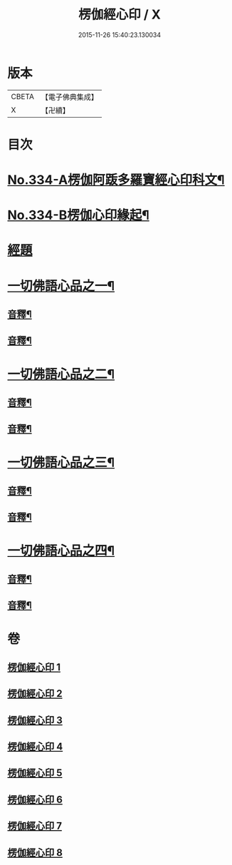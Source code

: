 #+TITLE: 楞伽經心印 / X
#+DATE: 2015-11-26 15:40:23.130034
* 版本
 |     CBETA|【電子佛典集成】|
 |         X|【卍續】    |

* 目次
* [[file:KR6i0351_001.txt::001-0099a1][No.334-A楞伽阿䟦多羅寶經心印科文¶]]
* [[file:KR6i0351_001.txt::0104a1][No.334-B楞伽心印緣起¶]]
* [[file:KR6i0351_001.txt::0104b8][經題]]
* [[file:KR6i0351_001.txt::0105a6][一切佛語心品之一¶]]
** [[file:KR6i0351_001.txt::0118c6][音釋¶]]
** [[file:KR6i0351_002.txt::0132c18][音釋¶]]
* [[file:KR6i0351_003.txt::003-0133a7][一切佛語心品之二¶]]
** [[file:KR6i0351_003.txt::0143c11][音釋¶]]
** [[file:KR6i0351_004.txt::0155c10][音釋¶]]
* [[file:KR6i0351_005.txt::005-0155c17][一切佛語心品之三¶]]
** [[file:KR6i0351_005.txt::0167b15][音釋¶]]
** [[file:KR6i0351_006.txt::0177a6][音釋¶]]
* [[file:KR6i0351_007.txt::007-0177a13][一切佛語心品之四¶]]
** [[file:KR6i0351_007.txt::0189b16][音釋¶]]
** [[file:KR6i0351_008.txt::0201c19][音釋¶]]
* 卷
** [[file:KR6i0351_001.txt][楞伽經心印 1]]
** [[file:KR6i0351_002.txt][楞伽經心印 2]]
** [[file:KR6i0351_003.txt][楞伽經心印 3]]
** [[file:KR6i0351_004.txt][楞伽經心印 4]]
** [[file:KR6i0351_005.txt][楞伽經心印 5]]
** [[file:KR6i0351_006.txt][楞伽經心印 6]]
** [[file:KR6i0351_007.txt][楞伽經心印 7]]
** [[file:KR6i0351_008.txt][楞伽經心印 8]]
